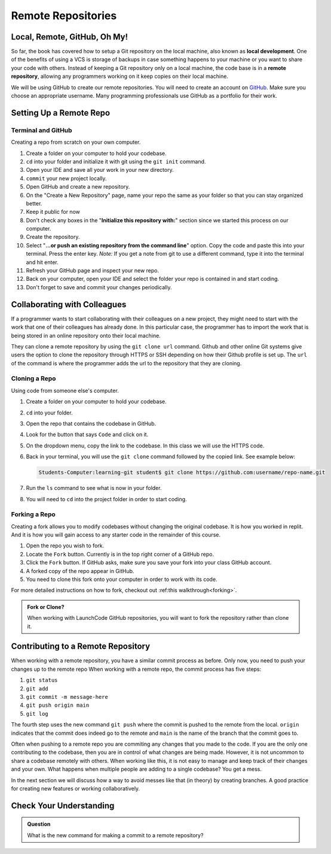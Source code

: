 Remote Repositories
===================

Local, Remote, GitHub, Oh My!
-----------------------------

So far, the book has covered how to setup a Git repository on the local machine, also known as **local development**.
One of the benefits of using a VCS is storage of backups in case something happens 
to your machine or you want to share your code with others.
Instead of keeping a Git repository only on a local machine, the code base is in a **remote repository**, 
allowing any programmers working on it keep copies on their local machine. 

We will be using GitHub to create our remote repositories.
You will need to create an account on `GitHub <https://www.github.com/>`_.
Make sure you choose an appropriate username.  Many programming professionals use GitHub as a portfolio for their work. 

.. _remote-repo-setup:

Setting Up a Remote Repo
------------------------

Terminal and GitHub
^^^^^^^^^^^^^^^^^^^

Creating a repo from scratch on your own computer.

#. Create a folder on your computer to hold your codebase.  
#. ``cd`` into your folder and initialize it with git using the ``git init`` command.
#. Open your IDE and save all your work in your new directory.
#. ``commit`` your new project locally.
#. Open GitHub and create a new repository.  
#. On the "Create a New Repository" page, name your repo the same as your folder so that you can stay organized better.
#. Keep it public for now
#. Don't check any boxes in the "**Initialize this repository with:**" section since we started this process on our computer.
#. Create the repository.
#. Select "**...or push an existing repository from the command line**" option.  Copy the code and paste this into your terminal. 
   Press the enter key.
   *Note:*  If you get a note from git to use a different command, type it into the terminal and hit enter.
#. Refresh your GitHub page and inspect your new repo.
#. Back on your computer, open your IDE and select the folder your repo is contained in and start coding.
#. Don't forget to save and commit your changes periodically.

Collaborating with Colleagues
-----------------------------

If a programmer wants to start collaborating with their colleagues on a new project, they might need to start with the work that one of their colleagues has already done.
In this particular case, the programmer has to import the work that is being stored in an online repository onto their local machine.

They can clone a remote repository by using the ``git clone url`` command.
Github and other online Git systems give users the option to clone the repository through HTTPS or SSH depending on how their Github profile is set up.
The ``url`` of the command is where the programmer adds the url to the repository that they are cloning. 

Cloning a Repo
^^^^^^^^^^^^^^

Using code from someone else's computer.

#. Create a folder on your computer to hold your codebase.
#. ``cd`` into your folder.
#. Open the repo that contains the codebase in GitHub.
#. Look for the button that says ``Code`` and click on it. 
#. On the dropdown menu, copy the link to the codebase.  In this class we will use the HTTPS code.
#. Back in your terminal, you will use the ``git clone`` command followed by the copied link. See example below:

   .. sourcecode:: bash

      Students-Computer:learning-git student$ git clone https://github.com:username/repo-name.git
      
#. Run the ``ls`` command to see what is now in your folder.
#. You will need to ``cd`` into the project folder in order to start coding.

Forking a Repo
^^^^^^^^^^^^^^

Creating a fork allows you to modify codebases without changing the original codebase.  
It is how you worked in replit.  And it is how you will gain access to any starter code in the remainder of this course.

#. Open the repo you wish to fork.
#. Locate the ``Fork`` button.  Currently is in the top right corner of a GitHub repo.
#. Click the ``Fork`` button.  If GitHub asks, make sure you save your fork into your class GitHub account.
#. A forked copy of the repo appear in GitHub.
#. You need to clone this fork onto your computer in order to work with its code. 

For more detailed instructions on how to fork, checkout out :ref:this walkthrough<forking>`.


.. admonition:: Fork or Clone?

   When working with LaunchCode GitHub repositories, you will want to fork the repository rather than clone it.


Contributing to a Remote Repository
-----------------------------------

When working with a remote repository, you have a similar commit process as before.  Only now, you need to push your changes up to the remote repo
When working with a remote repo, the commit process has five steps:

1. ``git status``
2. ``git add``
3. ``git commit -m message-here``
4. ``git push origin main``
5. ``git log``

The fourth step uses the new command ``git push`` where the commit is pushed to the remote from the local.
``origin`` indicates that the commit does indeed go to the remote and ``main`` is the name of the branch that the commit goes to. 

Often when pushing to a remote repo you are commiting any changes that you made to the code. 
If you are the only one contributing to the codebase, then you are in control of what changes are being made.
However, it is not uncommon to share a codebase remotely with others.  
When working like this, it is not easy to manage and keep track of their changes and your own.
What happens when multiple people are adding to a single codebase?  You get a mess.

In the next section we will discuss how a way to avoid messes like that (in theory) by creating branches.
A good practice for creating new features or working collaboratively.

Check Your Understanding
------------------------------

.. admonition:: Question

   What is the new command for making a commit to a remote repository?
